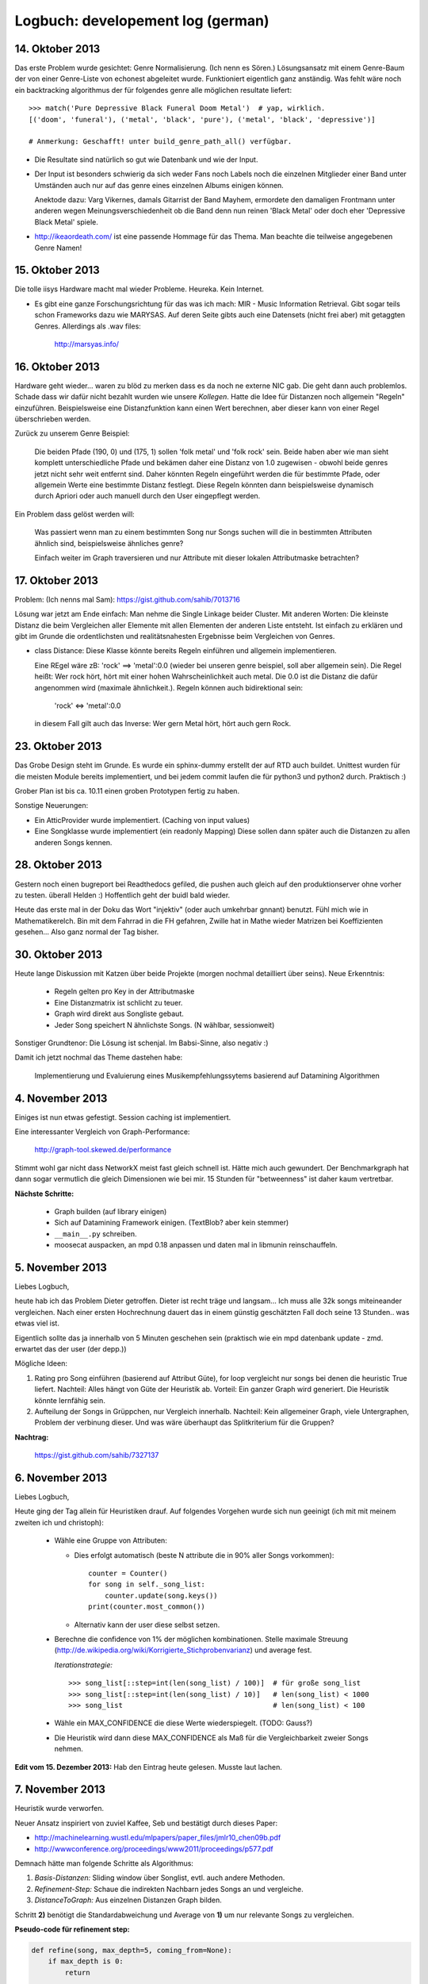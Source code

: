 Logbuch: developement log (german)
==================================

14. Oktober 2013
----------------

Das erste Problem wurde gesichtet: Genre Normalisierung. (Ich nenn es Sören.)
Lösungsansatz mit einem Genre-Baum der von einer Genre-Liste von echonest
abgeleitet wurde. Funktioniert eigentlich ganz anständig. Was fehlt wäre noch
ein backtracking algorithmus der für folgendes genre alle möglichen resultate
liefert: ::

    >>> match('Pure Depressive Black Funeral Doom Metal')  # yap, wirklich.
    [('doom', 'funeral'), ('metal', 'black', 'pure'), ('metal', 'black', 'depressive')]

    # Anmerkung: Geschafft! unter build_genre_path_all() verfügbar.

- Die Resultate sind natürlich so gut wie Datenbank und wie der Input.
- Der Input ist besonders schwierig da sich weder Fans noch Labels noch die
  einzelnen Mitglieder einer Band unter Umständen auch nur auf das genre eines
  einzelnen Albums einigen können.

  Anektode dazu: Varg Vikernes, damals Gitarrist der Band Mayhem, ermordete den
  damaligen Frontmann unter anderen wegen Meinungsverschiedenheit ob die Band
  denn nun reinen 'Black Metal' oder doch eher 'Depressive Black Metal' spiele.
- http://ikeaordeath.com/ ist eine passende Hommage für das Thema.
  Man beachte die teilweise angegebenen Genre Namen!

15. Oktober 2013
----------------

Die tolle iisys Hardware macht mal wieder Probleme. Heureka. Kein Internet.

- Es gibt eine ganze Forschungsrichtung für das was ich mach: MIR - Music
  Information Retrieval. Gibt sogar teils schon Frameworks dazu wie MARYSAS.
  Auf deren Seite gibts auch eine Datensets (nicht frei aber) mit getaggten
  Genres. Allerdings als .wav files:

    http://marsyas.info/

16. Oktober 2013
----------------

Hardware geht wieder... waren zu blöd zu merken dass es da noch ne externe NIC
gab. Die geht dann auch problemlos. Schade dass wir dafür nicht bezahlt wurden
wie unsere *Kollegen*. Hatte die Idee für Distanzen noch allgemein "Regeln"
einzuführen. Beispielsweise eine Distanzfunktion kann einen Wert berechnen, aber 
dieser kann von einer Regel überschrieben werden. 

Zurück zu unserem Genre Beispiel:

    Die beiden Pfade (190, 0) und (175, 1) sollen 'folk metal' und 'folk rock'
    sein. Beide haben aber wie man sieht komplett unterschiedliche Pfade und
    bekämen daher eine Distanz von 1.0 zugewisen - obwohl beide genres jetzt
    nicht sehr weit entfernt sind. Daher könnten Regeln eingeführt werden die
    für bestimmte Pfade, oder allgemein Werte eine bestimmte Distanz festlegt. 
    Diese Regeln könnten dann beispielsweise dynamisch durch Apriori oder auch
    manuell durch den User eingepflegt werden.

Ein Problem dass gelöst werden will:

    Was passiert wenn man zu einem bestimmten Song nur Songs suchen will die in
    bestimmten Attributen ähnlich sind, beispielsweise ähnliches genre?

    Einfach weiter im Graph traversieren und nur Attribute mit dieser lokalen 
    Attributmaske betrachten?


17. Oktober 2013
----------------

Problem: (Ich nenns mal Sam): https://gist.github.com/sahib/7013716

Lösung war jetzt am Ende einfach: Man nehme die Single Linkage beider Cluster.
Mit anderen Worten: Die kleinste Distanz die beim Vergleichen aller Elemente mit
allen Elementen der anderen Liste entsteht. Ist einfach zu erklären  und gibt im
Grunde die ordentlichsten und realitätsnahesten Ergebnisse beim Vergleichen von
Genres.


- class Distance: Diese Klasse könnte bereits Regeln einführen und allgemein
  implementieren. 

  Eine REgel wäre zB: 'rock' ==> 'metal':0.0 (wieder bei unseren genre beispiel,
  soll aber allgemein sein). Die Regel heißt: Wer rock hört, hört mit einer
  hohen Wahrscheinlichkeit auch metal. Die 0.0 ist die Distanz die dafür
  angenommen wird (maximale ähnlichkeit.). Regeln können auch bidirektional sein:

    'rock' <=> 'metal':0.0

  in diesem Fall gilt auch das Inverse: Wer gern Metal hört, hört auch gern Rock.


23. Oktober 2013
----------------

Das Grobe Design steht im Grunde. Es wurde ein sphinx-dummy erstellt der auf RTD 
auch buildet. Unittest wurden für die meisten Module bereits implementiert,
und bei jedem commit laufen die für python3 und python2 durch. Praktisch :)

Grober Plan ist bis ca. 10.11 einen groben Prototypen fertig zu haben. 

Sonstige Neuerungen:

- Ein AtticProvider wurde implementiert. (Caching von input values)
- Eine Songklasse wurde implementiert (ein readonly Mapping) 
  Diese sollen dann später auch die Distanzen zu allen anderen Songs kennen.

28. Oktober 2013
----------------

Gestern noch einen bugreport bei Readthedocs gefiled, die pushen auch gleich auf
den produktionserver ohne vorher zu testen. überall Helden :)
Hoffentlich geht der buidl bald wieder.

Heute das erste mal in der Doku das Wort "injektiv" (oder auch umkehrbar
gnnant) benutzt. Fühl mich wie in Mathematikerelch. Bin mit dem Fahrrad in die
FH gefahren, Zwille hat in Mathe wieder Matrizen bei Koeffizienten gesehen...
Also ganz normal der Tag bisher.

30. Oktober 2013
----------------

Heute lange Diskussion mit Katzen über beide Projekte (morgen nochmal
detailliert über seins). Neue Erkenntnis:

    - Regeln gelten pro Key in der Attributmaske
    - Eine Distanzmatrix ist schlicht zu teuer.
    - Graph wird direkt aus Songliste gebaut. 
    - Jeder Song speichert N ähnlichste Songs. (N wählbar, sessionweit)

Sonstiger Grundtenor: Die Lösung ist schenjal. Im Babsi-Sinne, also negativ :)

Damit ich jetzt nochmal das Theme dastehen habe:

  | Implementierung und Evaluierung eines Musikempfehlungssytems basierend auf Datamining Algorithmen


4. November 2013
----------------

Einiges ist nun etwas gefestigt. Session caching ist implementiert. 

Eine interessanter Vergleich von Graph-Performance:

    http://graph-tool.skewed.de/performance

Stimmt wohl gar nicht dass NetworkX meist fast gleich schnell ist. Hätte mich
auch gewundert. Der Benchmarkgraph hat dann sogar vermutlich die gleich
Dimensionen wie bei mir. 15 Stunden für "betweenness" ist daher kaum
vertretbar. 

**Nächste Schritte:**

    * Graph builden (auf library einigen)
    * Sich auf Datamining Framework einigen. (TextBlob? aber kein stemmer)
    * ``__main__.py`` schreiben.
    * moosecat auspacken, an mpd 0.18 anpassen und daten mal in libmunin
      reinschauffeln.

5. November 2013
----------------

Liebes Logbuch,

heute hab ich das Problem Dieter getroffen. Dieter ist recht träge und langsam...  
Ich muss alle 32k songs miteineander vergleichen. Nach einer ersten Hochrechnung
dauert das in einem günstig geschätzten Fall doch seine 13 Stunden.. was etwas
viel ist. 

Eigentlich sollte das ja innerhalb von 5 Minuten geschehen sein (praktisch wie
ein mpd datenbank update - zmd. erwartet das der user (der depp.))

Mögliche Ideen:

1) Rating pro Song einführen (basierend auf Attribut Güte), for loop vergleicht
   nur songs bei denen die heuristic True liefert.
   Nachteil: Alles hängt von Güte der Heuristik ab.
   Vorteil: Ein ganzer Graph wird generiert. Die Heuristik könnte lernfähig
   sein.
2) Aufteilung der Songs in Grüppchen, nur Vergleich innerhalb.
   Nachteil: Kein allgemeiner Graph, viele Untergraphen, Problem der verbinung 
   dieser. Und was wäre überhaupt das Splitkriterium für die Gruppen?

**Nachtrag:**

   https://gist.github.com/sahib/7327137

6. November 2013
----------------

Liebes Logbuch,

Heute ging der Tag allein für Heuristiken drauf. Auf folgendes Vorgehen wurde
sich nun geeinigt (ich mit mit meinem zweiten ich und christoph):

    - Wähle eine Gruppe von Attributen:

      - Dies erfolgt automatisch (beste N attribute die in 90% aller Songs vorkommen): ::

          counter = Counter()
          for song in self._song_list:
              counter.update(song.keys())
          print(counter.most_common())

      - Alternativ kann der user diese selbst setzen. 

    - Berechne die confidence von 1% der möglichen kombinationen. Stelle
      maximale Streuung (http://de.wikipedia.org/wiki/Korrigierte_Stichprobenvarianz)
      und average fest.

      *Iterationstrategie:* :: 
      
        >>> song_list[::step=int(len(song_list) / 100)]  # für große song_list
        >>> song_list[::step=int(len(song_list) / 10)]   # len(song_list) < 1000
        >>> song_list                                    # len(song_list) < 100

      
    - Wähle ein MAX_CONFIDENCE die diese Werte wiederspiegelt. (TODO: Gauss?)
    - Die Heuristik wird dann diese MAX_CONFIDENCE als Maß für die
      Vergleichbarkeit zweier Songs nehmen.


**Edit vom 15. Dezember 2013:** Hab den Eintrag heute gelesen. Musste laut
lachen.

7. November 2013
----------------

Heuristik wurde verworfen.

Neuer Ansatz inspiriert von zuviel Kaffee, Seb und bestätigt durch dieses Paper:

* http://machinelearning.wustl.edu/mlpapers/paper_files/jmlr10_chen09b.pdf
* http://wwwconference.org/proceedings/www2011/proceedings/p577.pdf


Demnach hätte man folgende Schritte als Algorithmus:

1) *Basis-Distanzen:* Sliding window über Songlist, evtl. auch andere Methoden.
2) *Refinement-Step:* Schaue die indirekten Nachbarn jedes Songs an und vergleiche.
3) *DistanceToGraph:* Aus einzelnen Distanzen Graph bilden.

Schritt **2)** benötigt die Standardabweichung und Average von **1)** um
nur relevante Songs zu vergleichen. 

**Pseudo-code für refinement step:**

.. code-block:: python

    def refine(song, max_depth=5, coming_from=None):
        if max_depth is 0:
            return

        dfn = Song.distance_compute
        add = Song.distance_add

        # Thresholds sollten durch SD und mean abgeleitet werden.
        for ind_ngb in song.indirect_neighbors(0.1, 0.2):
            # Note: This does not prevent loops.
            #       It just makes them occur less likely.
            if ind_ngb is coming_from:
                continue
 
            distance = dfn(song, ind_ngb)
            add(song, distance)
            if distance.distance < CONTINUE_DIFF:
                refine(ind_ngb, max_depth=max_depth - 1)


18. November 2013
-----------------

Obiger Ansatz hat prinzipiell gut geklappt.

Allerdings einige Zeit mit opimieren der `distance_add` Funktion verbracht.
Diese wird *sehr* oft aufgerufen (genauso oft wie `distance_compute`), sollte
daher möglichst schnell laufen. (bis zu 30% werden in dieser Funktion
zugebrachgt momentan). Die erste *primitive* Version hatte noch eine lineare 
Komplexität. Nach einigen Versuchen konnte die Komplexität auf O(2 * log n).
Dies ist zwar in den meisten Fällen nicht übermäßig schneller als der einfache
aber lineare Algorithmus, skaliert aber *deutlich* besser wenn man die Anzahl
der Nachbarn pro Song erhöht.

Man sollte hier vlt. mal ne Tabelle mit Messwerten anzeigen.

Der Ablauf beider Varianten ist derselbe, hier in Pseudo-Python dargestellt:

.. code-block:: python

    def distance_add(self, other, distance):
        # Erlaube keine Selbstreferenzen:
        if self is other:
            return False

        if self.bereits_bekannt(other):
            if self.distance_get(other) < distance:
                return False:
            else:
                self.update_with(other)
                return True

        if self.is_full():
            worst_song, worst_distance = self.finde_schlechtesten()
            if worst_distance < distance:
                return False

            # Achtung: Nur in eine Richtung!
            # worst kennt immer noch self.
            self.delete_oneway_link(worst)

        self.update_with(other)
        return True


   def distance_finalize(self):
       for neighbor, dist in self.distance_iter():
           # Prüfe ob "Einbahnstrasse"
           if neighbor.distance_get(self) is None:
               neighbor.delete_oneway_link(self)



27. November 2013
-----------------

Ein etwas längerer Eintrag heute hoffentlich.

Wirre Gedanken in keiner direkten Reihenfolge:

1) Eine interessante Datenbank wurde von Facebook released, die unter Umständen 
   nützlich sein könnte: http://rocksdb.org/ (ein embedded KeyValue Store).

2) Momentanes Arbeitsgebiet #1: Traversierung des Graphen.
3) Momentanes Arbeitsgebiet #2: Implementierung der Listen History
   (Grouping/Rules).

   Allgemein ist eine Re-Evaluierung von Regeln sinnvoll:
   
   a) Ist es möglich dass es solche Regeln gibt wie ``artist:X --> genre:y = 1.0``? 
      Sprich dass Regeln auch von einem attrbut zum anderen gehen können.
   b) Was ist mit Regeln die ineinander im Konflikt stehen? ::
       
         ``artist:X --> artist:Y = 0.0``
         ``artist:Y <-> artist:X = 0.5``
   c) Wann sollten Regeln gelöscht werden? Ist die Herangehensweise eines
      Timestamps wirklich sinnvoll?

   d) Wie sollen allgemein Regeln gefunden werden? Apriori oder FP-Growth?
      Basierend auf welchen *Warenkörben*? 

3) Momentanes Arbeitsgebiet #3: Moosecat in akzeptablen Zustand bringen.
   Vlt. momentan eine simpleren Client entwickeln basierend auf libmoosecat?
4) Momentanes Arbeitsgebiet #4: Weiter Testen und Dokumentation nach vorne
   bringen. TravisCI bildet momentan auch grade nicht aus nicht definierten
   Gründen. Besonders das Testen des Graphen könnte schwierig werden.
5) Momentanes Arbeitsgebiet #5: Hinzufügen und Löschen von einzelnen Songs.
   Diese können den Graphen unter Umständen "unsauber" machen, deshalb wäre eine
   Gedanke nach einigen remove/insert Operationen einen rebuild anzustoßen.
   Apropos rebuild: Eine AsyncSession wäre fur die Moosecat Integration recht
   wichtig.

**Randnotizen:**

    * Große Graphen mit neuer Visualisierung: http://i.imgur.com/9Sxob0W.jpg
    * Das Database Objekt sollte auch die Anzahl der Listens abspeichern.
    * Für das Hinzufügen/Löschen einzelner Songs sowie für Breadth First Search
      sind Visualisierungen beim Erklären sehr hilfreich.


28. November 2013
-----------------

**Randnotizen:**

    * Hab heute den mit Abstand schreckclichsten Python Code gelesen:
      http://www.borgelt.net/python/pyfim.py


3. Dezember 2013
----------------

**Heutige Aufgabe:**

    Die 3000 Integer Werte starke Moodbar (die nach eingängier
    Meinung eigentlich ``freqbar`` heißen sollte) möglichst akkurat 
    in wenigen Werten zu beschreiben und vergleichbar zu machen.

    Werte die aus einer einzelnen moodbar extrahiert werden:

    * Pro Farbkanal:
        
        * Beschnittenes Histogramm mit 5 höchsten Werten (von 15)

              Indikator für die dominierenden Frequenzen innerhalb dieses Bands.
              (sehr grobe Abschätzung der Instrumente).

        * Diffsum: Die Summe der Differenzen von letzten Wert zum nächsten. *(0 - samples \* 255)*

            Indikator für die Abwechslungsreichheit der Daten.
         
    * Dominante Farben: Die 10 häufigsten, gerundeten, nicht-schwarzen, Farbtripel.

        Alle Farbkanäle werden auf 17 mögliche Werte abgebildet und dann
        gezählt. Sehr dunkle Farbtripel werden nicht gezählt. 
        E-Gitarren sind beispielsweise türkis, bestimmte Farben, bzw.
        Farbbereiche repräsentieren daher recht fein verschiedene Instrumente.
        
    * Blackness.

        Der Schwarzanteil (bzw. Anteil sehr dunkler Farben) repräsentiert den
        Anteil der stillen Abschnitte im Lied.

    * Durschschnittliches Maximum und Minimum.

        Weiche Ober- und Untergrenze der Werte in denen sich die RGB Werte für
        gewöhnlich bewegen.

*Speicherverbrauch:*

    ``(10 * 4 + 2 + 3 * 4 + 1) * 8 = 536 Bytes``

    Zwar gnädig gerechnet, aber braucht die ganze moodbar ja immerhin:

    ``3000 * 8 = 24.000 Bytes``


    Wir profitieren davon dass sich alle Werte im Bereich von 0 bis 255
    befinden, so dass diese nicht allokiert werden müssen und allein durch 
    Referenzen (*8 Byte*) repräsentiert werden.

*Vergleich der einzelnen Beschreibungen:*

    
+-------------------+---------+---------------------------------------------------------------+
|  Name             | Weight  | Formula                                                       |
+===================+=========+===============================================================+
| *diffsum*         |   0.135 | ``min(((v1 + v2) / 2) / 50, 1.0)``                            |
+-------------------+---------+---------------------------------------------------------------+
| *histogram*       |   0.135 | ``sum(diff(common_v1, common_v2) / 255) / (5 - len(common))`` |
+-------------------+---------+---------------------------------------------------------------+
| *dominant colors* |   0.63  | ``number of common(weight=1)/similar(weight=0.5) colors / 5`` |
+-------------------+---------+---------------------------------------------------------------+
| *blackness*       |   0.05  | ``abs(v1 - v2) / max(v1 - v2)``                               |
+-------------------+---------+---------------------------------------------------------------+
| *average min/max* |   0.05  | ``abs(v1 - v2) / max(v1 - v2)``                               |
+-------------------+---------+---------------------------------------------------------------+
|                   |   1.0   |                                                               |
+-------------------+---------+---------------------------------------------------------------+

*Beispielausführung:*

    http://i.imgur.com/p8ez6kk.png


**Randnotizen:**

    * Playlist Ersteller mit wunderbaren Namen (*gay-jay*): 
      
        http://gjay.sourceforge.net/how.html

    * Sogar die sächsische Polizei kennt *Shazam*, hoffentlich kontaktieren die
      mich nicht...:
      
        http://www.spiegel.de/international/germany/german-police-develop-app-to-curb-neonazi-music-a-936711.html

5. Dezember 2013
----------------

Allgemeine Moodbar Problematiken die ich hier festhalte:

    * Unterschiedliche Stückqualität und v.a. Unterschiede in Dynamic Range.

      Siehe dazu: http://pleasurizemusic.com/de

    * Lieder die (u.a. fälschlich) längere Stille haben nach dem Lied (auch bei
      Hidden Tracks zB.) werden nicht allzu gut behandelt.
    * Verrauschte Live-Versionen werden oft mit stark E-Gitarren haltiger Musik 
      gruppiert. (zB. mit **Before the Hangman's Noose -> Abschiedslied**)
    * Generell lassen sich Lieder mit verzerrten E-Gitarren und starken Einsatz
      von Drums relativ schlecht matchen.
    * *Die Leiche* :-)

Anonsten funktionier die Moodbar Analyse einigermaßen gut (*): ::

    [Y] 0.22408:                  11 Der Letzte Stern (reprise).mp3 -> 03 Lieder übers Vögeln.mp3                        
    [N] 0.22500:      08 Das letzte Einhorn & Vince - Spielmann.mp3 -> 1-08 Die Leiche.mp3                               
    [N] 0.22870:                    13 In Extremo - Rasend Herz.mp3 -> 17 OK _ Kein Zurück.mp3                           
    [N] 0.22986:                         03 Lieder übers Vögeln.mp3 -> 19 Immer noch.mp3                                 
    [Y] 0.23770:                  16 Der ziemlich okaye Popsong.mp3 -> 13 Lieber Staat.mp3                               
    [N] 0.24097:                                07 Auferstehung.mp3 -> 05 Der Tod und das Mädchen.flac                   
    [Y] 0.24808:                               22 Abschiedslied.mp3 -> 18 Unter Wasser.mp3                               
    [Y] 0.25127:             08 In Extremo - Omnia Sol temperat.mp3 -> 13 In Extremo - Rasend Herz.mp3                   
    [Y] 0.25470:                                   05 Glücklich.mp3 -> 13 Lieber Staat.mp3                               
    [Y] 0.26314:                                   03 Am Strand.mp3 -> 17 OK _ Kein Zurück.mp3                           
    [N] 0.26566:                12 The Fury of Our Maker's Hand.mp3 -> 22 Abschiedslied.mp3                              
    [N] 0.26720:                  11 Der Letzte Stern (reprise).mp3 -> 19 Immer noch.mp3                                 
    [N] 0.27299:                    13 In Extremo - Rasend Herz.mp3 -> 02 Augenblick.mp3                                 
    [N] 0.27458:                                10 Lebenslehre.flac -> 1-08 Die Leiche.mp3                               
    [N] 0.27858:                      09 In Extremo - Küss mich.mp3 -> 13 Kind im Brunnen.mp3                            
    [Y] 0.27868:             08 In Extremo - Omnia Sol temperat.mp3 -> 03 In Extremo - Vollmond.mp3                      
    [N] 0.28066:                                1-08 Die Leiche.mp3 -> 10 Phänomenal egal.mp3                            
    [N] 0.28091:                             05 Sin & Sacrifice.mp3 -> 04 Ohne Herz.mp3                                  
    [N] 0.28459:                           04 Hold Back the Day.mp3 -> 08 Mayday Mayday.mp3                              
    [N] 0.28478:                12 The Fury of Our Maker's Hand.mp3 -> 17 OK _ Kein Zurück.mp3                           
    [N] 0.28585:                       06 Silbermond - Die Gier.mp3 -> 1-05 Krieg.mp3                                    
    [Y] 0.28654:                       03 In Extremo - Vollmond.mp3 -> 01 Blind - Ave Maria.mp3  

(*) 

    *Manchmal werden Lieder gefunden die tatsächlich eine ähnliche moodbar haben
    sonst aber ziemlich unterschiedlich sind*.



**Randnotizen:**

    * Empfehlung des Tages: ``Wer hat uns verraten => Die Leiche``
 

7 Dezember 2013
---------------


*Mögliche Ideen:*

    * **Beats per Minute Detection**

      .. code-block:: bash

          λ file='wir_reiten.mp3'
          λ sox -v 0.5 $file -t raw -r 44100 -e float -c 1 - | ./bpm
          128.008

    * Noch weitaus kompliziertere Analysen sind mithilfe der **aubio**
      Bibliothek machbar:

        https://github.com/piem/aubio

      Beispielsweise:

        * several onset detection methods
        * different pitch detection methods
        * tempo tracking and beat detection

    * Empfehlungen die neben den entsprechenden Song auch eine Begründung
      liefern. Beispiel: ::

        - Requested 5 recommendations for Song #123. 
        - Affected Rules are:

            [123, 345] -> [111]
            [123]      -> [222, 333]

          Using [111, 222, 333] as additional bases.
        - Neigbors of 123: [456, 789, 222]
        - Neigbors of 111: [333, 777]
        - Neigbors of 222: [444, 555]
        - Neigbors of 333: [999]
        - Yielding:

            * Recomending 456, because of:

                - similar moodbar (0.1)
                - similar genre (X <-> Y)

            ...
                
      * Vergleich zu Mirage einbringen:

            http://hop.at/mirage/
            
        Hauptsächlich:

            - **Mirage** nutzt nur Audiodaten, und anaylisiert diese anhand 
              eines ausgeklügelten statistischen Datenmodells. Mirage scheint
              zudem weniger auf große Datenmengen ausgelegt zu sein, alle 
              
              **libmunin** nutzt auch andere Daten wie lyrics, tags etc. und
              vergleicht diese anhand generischer Datamining Strategien.
              Die Funktionalität von Mirage könnte daher durch verschiedene
              Provider und Distanzfunktionen integriert werden. Zudem
              funktioniert Mirage nur mit einem Player (Banshee) während
              libmunin prinzipiell mit allem arbeiten kann dass irgendwie die
              nötigen Informationen beschaffen kann.

9 Dezember 2013
---------------

**Randnotizen:**

    * Alte links aus meinen bookmarks, vlt. noch interessant:
      
        * http://www.musicplasma.com/
        * https://bbs.archlinux.org/viewtopic.php?id=174049

10 Dezember 2013
----------------

**Randnotizen:**

    * Da eine normalisierte Datenbank oft hilfreich ist mit libmunin:

        http://beets.radbox.org/

    * Es gibt mehr als einen aktiv entwickelten MPD Server:

        http://www.mopidy.com/

    * Manchmal entstehen hübsche blümchen:

        http://i.imgur.com/Bhg6OGg.png

    * Eine Art Konkurrent ist auch noch *MusicSquare*, finde leider keinen Link
      dazu. Angeblich solls aber recht bekannt sein und die Demo war recht nett.

    * Interessante Seite vlt. noch:

        http://labrosa.ee.columbia.edu/projects/musicsim/normalization.html

19 Dezember 2013
----------------

Hach, ja. Tägliches Schreiben ist schwer...

In der Zwischenzeit ist viel und doch nicht viel passiert. libmunin hat die
ersten *echten* Empfehlungen gegeben, es gibt einen neuen
Beats-per-Minute-Provider und generell haben sich viele bugs verabschiedet.

Heute war die Implementierung des *RAKE* Algorithmus dran. Kurz für (*Rapid
Automatic Keyword Extraction*). Dieser kann aus beliebigen texten die
wichtigsten Keywords extrahieren. 

**Beispiellauf:**

.. code-block:: bash

    λ ~/dev/libmunin/ master* glyrc lyrics -a "the beatles" -t 'yellow submarine'  
    1. Artist   : the beatles
    2. Title    : yellow submarine
    3. Language : de
    4. Type     : lyrics

    ---- Triggering: musictree 
    ---- Triggering: local 
    ---- Triggering: lyricswiki 
    ---- 

    ///// ITEM #1 /////
    WRITE to './the beatles__yellow submarine_lyrics_1.txt'
    FROM: <http://lyrics.wikia.com/The_Beatles:Yellow_Submarine>
    PROV: lyricswiki
    SIZE: 1270 Bytes
    MSUM: 7d229df74bd4e39193773180c25224f0
    TYPE: songtext
    SAFE: No
    RATE: 0
    STMP: 0,000000
    DATA: 
    In the town where I was born 
    Lived a man who sailed to sea 
    And he told us of his life 
    In the land of submarines 
    So we sailed on to the sun 
    Till we found a sea of green 
    And we lived beneath the waves 
    In our yellow submarine 
    We all live in a yellow submarine 
    Yellow submarine, yellow submarine 
    We all live in a yellow submarine 
    Yellow submarine, yellow submarine 

    And our friends are all aboard 
    Many more of them live next door 
    And the band begins to play 
    We all live in a yellow submarine 
    Yellow submarine, yellow submarine 
    We all live in a yellow submarine 
    Yellow submarine, yellow submarine 

    Spoken:

    Full steam ahead, Mr. Boatswain, full steam ahead 
    Full steam ahead it is, Sergeant
    Cut the cable! Drop the cable!
    Aye-aye, sir, aye-aye
    Captain, captain
    As we live a life of ease
    Every one of us (every one of us) has all we need (has all we need)
    Sky of blue (sky of blue) and sea of green (sea of green)
    In our yellow (in our yellow) submarine (submarine, ha-ha!)

    We all live in a yellow submarine 
    A yellow submarine, yellow submarine
    We all live in a yellow submarine 
    A yellow submarine, yellow submarine
    We all live in a yellow submarine 
    Yellow submarine, yellow submarine
    We all live in a yellow submarine
    Yellow submarine, yellow submarine

    //////////////////////////////////
    λ ~/dev/libmunin/ master* cat the\ beatles__yellow\ submarine_lyrics_1.txt  | python munin/rake.py 
     36.000: frozenset({'full', 'steam', 'ahead'})
      8.000: frozenset({'eas', 'everi', 'one'})
      7.333: frozenset({'live', 'door', 'next'})
      4.000: frozenset({'sun', 'till'})
      4.000: frozenset({'told', 'us'})
      4.000: frozenset({'mani', 'aboard'})
      4.000: frozenset({'band', 'begin'})
      4.000: frozenset({'cut', 'sergeant'})
      3.900: frozenset({'submarin', 'yellow'})
      3.333: frozenset({'born', 'live'})
      3.333: frozenset({'beneath', 'live'})
      1.000: frozenset({'wave'})
      1.000: frozenset({'captain'})
      1.000: frozenset({'life'})
      1.000: frozenset({'drop'})
      1.000: frozenset({'friend'})
      1.000: frozenset({'sky'})
      1.000: frozenset({'found'})
      1.000: frozenset({'sea'})
      1.000: frozenset({'town'})
      1.000: frozenset({'land'})
      1.000: frozenset({'play'})
      1.000: frozenset({'man'})
      1.000: frozenset({'green'})
      1.000: frozenset({'sail'})


Beschreibung des Algorithmus (damit ichs net wieder vergess):

    A) Aufteilung des Textes in Sätze (anhand von Interpunktion).
    B) Extrahierung der Phrases (Sequenzen von Nichtstoppwörtern) aus den Sätzen.
    C) Berechnung der Wordscores für jedes Wort in einem Phrase:

           :math:`score(word) = \frac{degree(word)}{freq(word)}`

       wobei:

          :math:`degree(word) = len(phrase) - 1`

          :math:`freq(word) = \sum count(word) \forall word \in corpus`

    D) Zusammsetzen der Keywords, der Score eines Keywords ist definiert als:

           :math:`\sum score(word) \forall word \in phrase`

Das war der ursprüngliche Algorithmus, als Erweiterung von mir dazu:

    A) Die Sprache wird mithilfe des ``guess_language`` modules geschätzt und eine 
       entsprechende Stoppwortliste wird geladen.
    B) Wörter werden gestemmt, mithilfe des Snowball-Stemmers, der ebenfalls die
       Sprache berücksichtigt.
    C) Keywords werden als sets zusammengefasst, dies erleichtern
       Teilmengenuntersuchungen.
    D) Sets die eine Untermenge anderer Keywordsets bilden werden entfernt, da diese
       keine weiter Informationen beinhalten. Beispiels weise wurden die sets 
       `{'yellow'}` und `{'submarine'}` entfernt da beide eine Untermenge von
       `{'yellow', 'submarine'}` waren.

Die ursprüngliche Idee stammt aus diesem Buch (*Textmining: Applications and
Theory*):

    http://gendocs.ru/docs/3/2304/conv_1/file1.pdf

**Nächste Ziele:** 

    - *Sieve* Klasse bauen die Recommendation, die aus Usersicht, unter
      Umständen falsch sein könnten rausfiltert.
    - *LyricsProvider* schreiben.
    - Demoanwendung mit **libmoosecat.so**.
    - Möglichkeit um generelle Daten session übergreifen zu speichern.

26 Dezember 2013
----------------


**Randideen:**

    * Implementierung eines DBUS-Service/Clients fur remote sessions.
    * Erwähnung von zeitgeist + integration von libmunin darin.



7 Januar 2013
-------------

Ein Ende der Implementierung ist in Sicht.

- Kein DBUS Daemon, nur skizzenhaft als Source - nur möglichkeit erwähnen.
- Idee: Nicht nur die gehörten Songs ins Lernen einbeziehen, sondern auch die
        nicht gehörten. Sollte die Anzahl der gehörten songs groß genug sein
        und die playlist größe ausreichend klein im vergleich dazu, kann 
        man vermuten dass nie gelistende songs eher unwichtig sind.
        vlt. auch datum mit einbeziehen? (Spinnerei :)
- Sonst: GUI Implementiert.

14 Januar 2013
--------------

*Täterätäääää! Dschingderassa Bumm Bumm Bumm!*

Angepeilt war bis zum 15ten Januar fertig zu werden mit der Implementierung, 
und wie das Schicksal so ist kommt es scheinbar **genau** so. 
Die GUI ist soweit fertig, und das einzige was noch zu machen bleibt 
sind ein paar Songs zur Testdatenbank zu adden, so dass man ca. 2000 Songs hat - 
was denk ich für die ersten Testruns eine repräsentative Menge ist.


Ein Bild von der GUI:
"""""""""""""""""""""

.. figure:: /_static/gui.png
   :width: 700px

Das nächste wird dann sein sich mitteils sphinxtr ein Template für Projekt- und
Bachelorarbeit zu erstellen: https://github.com/jterrace/sphinxtr

Neulich bei heise:

http://research.google.com/bigpicture/music/


Mögliche Zukunftsspinnerei:

* Einbau von munin in mopidy (weil immer ein client listenen muss sonst)
* Einstellungsmöglichkeit der Session in gui
* Statistiken in Einleitung (~5000 LoC Python etc.)

Moosecat:

* Query Syntax: Quotation marks und Ranges. Einfach weil mans kann :)
